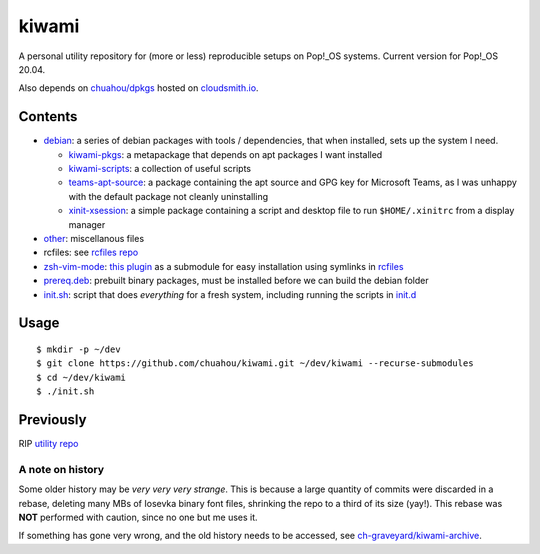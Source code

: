 ######
kiwami
######

|forthebadge|

A personal utility repository for (more or less) reproducible setups on
Pop!_OS systems. Current version for Pop!_OS 20.04.

Also depends on `chuahou/dpkgs <https://github.com/chuahou/dpkgs>`_
hosted on `cloudsmith.io <https://cloudsmith.io/~c3hou/repos/dpkgs>`_.

Contents
========

* `debian <debian>`_: a series of debian packages with tools /
  dependencies, that when installed, sets up the system I need.

  * `kiwami-pkgs <debian/kiwami-pkgs>`_: a metapackage that depends on
    apt packages I want installed
  * `kiwami-scripts <debian/kiwami-scripts>`_: a collection of useful
    scripts
  * `teams-apt-source <debian/teams-apt-source>`_: a package containing
    the apt source and GPG key for Microsoft Teams, as I was unhappy
    with the default package not cleanly uninstalling
  * `xinit-xsession <debian/xinit-xsession>`_: a simple package
    containing a script and desktop file to run ``$HOME/.xinitrc`` from
    a display manager

* `other <other>`_: miscellanous files

* rcfiles: see `rcfiles repo <https://github.com/chuahou/rcfiles>`_

* `zsh-vim-mode <zsh-vim-mode>`_: `this plugin
  <https://github.com/softmoth/zsh-vim-mode>`_ as a submodule for easy
  installation using symlinks in `rcfiles <rcfiles>`_

* `prereq.deb <prereq.deb>`_: prebuilt binary packages, must be
  installed before we can build the debian folder

* `init.sh <init.sh>`_: script that does *everything* for a fresh
  system, including running the scripts in `init.d <init.d>`_

.. |forthebadge| image:: https://forthebadge.com/images/badges/no-ragrets.svg
   :target: https://forthebadge.com

Usage
=====

::

	$ mkdir -p ~/dev
	$ git clone https://github.com/chuahou/kiwami.git ~/dev/kiwami --recurse-submodules
	$ cd ~/dev/kiwami
	$ ./init.sh

Previously
==========

RIP `utility repo <https://github.com/chuahou/utility>`_

A note on history
-----------------

Some older history may be *very very very strange*. This is because a
large quantity of commits were discarded in a rebase, deleting many MBs
of Iosevka binary font files, shrinking the repo to a third of its size
(yay!). This rebase was **NOT** performed with caution, since no one
but me uses it.

If something has gone very wrong, and the old history needs to be
accessed, see `ch-graveyard/kiwami-archive
<https://github.com/ch-graveyard/kiwami-archive>`_.
